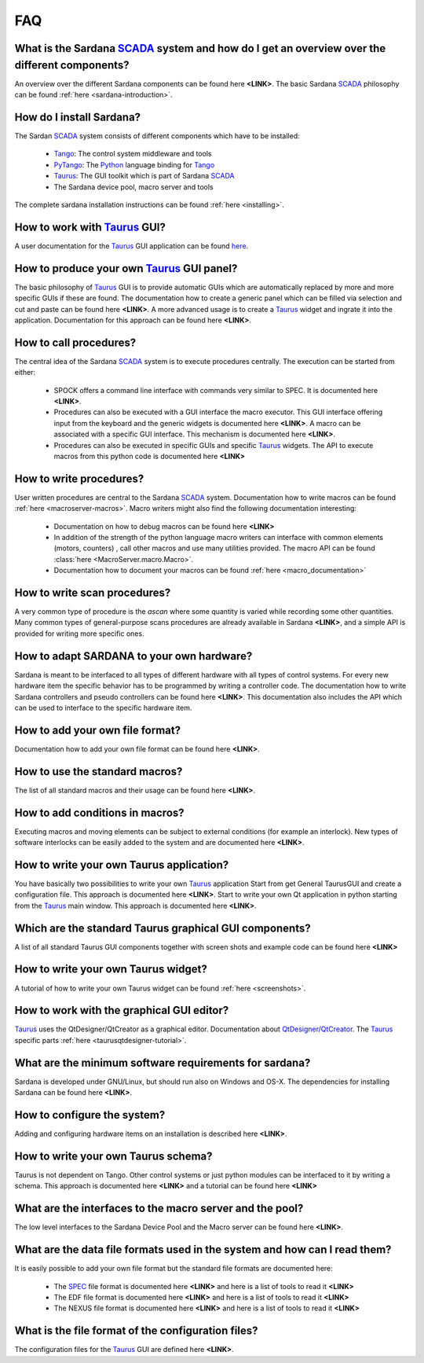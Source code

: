 
.. _sardana-faq:

===
FAQ
===

What is the Sardana SCADA_ system and how do I get an overview over the different components?
--------------------------------------------------------------------------------------------------------
An overview over the different Sardana components can be found here **<LINK>**. 
The basic Sardana SCADA_ philosophy can be found :ref:`here <sardana-introduction>`.

How do I install Sardana?
-------------------------
The Sardan SCADA_ system consists of different components which have to be installed:
    
    * Tango_: The control system middleware and tools
    * PyTango_: The Python_ language binding for Tango_
    * Taurus_: The GUI toolkit which is part of Sardana SCADA_
    * The Sardana device pool, macro server and tools

The complete sardana installation instructions can be found
:ref:`here <installing>`.

How to work with Taurus_ GUI?
-----------------------------
A user documentation for the Taurus_ GUI application can be found
`here <http://packages.python.org/taurus/>`_.

How to produce your own Taurus_ GUI panel?
-------------------------------------------
The basic philosophy of Taurus_ GUI is to provide automatic GUIs which are
automatically replaced by more and more specific GUIs if these are found.
The documentation how to create a generic panel which can be filled via
selection and cut and paste can be found here **<LINK>**.
A more advanced usage is to create a Taurus_ widget and ingrate it into the
application. Documentation for this approach can be found here **<LINK>**.

How to call procedures?
-----------------------
The central idea of the Sardana SCADA_ system is to execute procedures centrally.
The execution can be started from either:

    * SPOCK offers a command line interface with commands very similar to SPEC.
      It is documented here **<LINK>**.
    * Procedures can also be executed with a GUI interface the macro executor.
      This GUI interface offering input from the keyboard and the generic
      widgets is documented here **<LINK>**. A macro can be associated with a
      specific GUI interface. This mechanism is documented here **<LINK>**.
    * Procedures can also be executed in specific GUIs and specific Taurus_
      widgets. The API to execute macros from this python code is documented
      here **<LINK>**

How to write procedures?
------------------------
User written procedures are central to the Sardana SCADA_ system. 
Documentation how to write macros can be found :ref:`here <macroserver-macros>`. 
Macro writers might also find the following documentation interesting:

    * Documentation on how to debug macros  can be found here **<LINK>**
    * In addition of the strength of the python language macro writers can
      interface with common elements (motors, counters) , call other macros
      and use many utilities provided. The macro API can be found :class:`here <MacroServer.macro.Macro>`.
    * Documentation how to document your macros can be found :ref:`here <macro_documentation>`

How to write scan procedures?
-----------------------------
A very common type of procedure is the *ascan* where some quantity is 
varied while recording some other quantities. Many common types of 
general-purpose scans procedures are already available in Sardana **<LINK>**,
and a simple API is provided for writing more specific ones.

How to adapt SARDANA to your own hardware?
------------------------------------------
Sardana is meant to be interfaced to all types of different hardware with all
types of control systems. For every new hardware item the specific behavior
has to be programmed by writing a controller code. The documentation how to
write Sardana controllers and pseudo controllers can be found here **<LINK>**.
This documentation also includes the API which can be used to interface to
the specific hardware item.

How to add your own file format?
--------------------------------
Documentation how to add your own file format can be found here **<LINK>**.

How to use the standard macros?
-------------------------------
The list of all standard macros and their usage can be found here **<LINK>**.

How to add conditions in macros?
--------------------------------
Executing macros and moving elements can be subject to external conditions 
(for example an interlock). New types of software interlocks can be easily
added to the system and are documented here **<LINK>**.

How to write your own Taurus application?
-----------------------------------------
You have basically two possibilities to write your own Taurus_ application
Start from get General TaurusGUI and create a configuration file. This approach
is documented here **<LINK>**.
Start to write your own Qt application in python starting from the Taurus_ main
window. This approach is documented here **<LINK>**.

Which are the standard Taurus graphical GUI components?
-------------------------------------------------------
A list of all standard Taurus GUI components together with screen shots
and example code can be found here **<LINK>**

How to write your own Taurus widget?
------------------------------------
A tutorial of how to write your own Taurus widget can be found
:ref:`here <screenshots>`.

How to work with the graphical GUI editor?
------------------------------------------
Taurus_ uses the QtDesigner/QtCreator  as a graphical editor. Documentation
about `QtDesigner/QtCreator <http://qt.nokia.com/products/developer-tools/>`_.
The Taurus_ specific parts :ref:`here <taurusqtdesigner-tutorial>`.

What are the minimum software requirements for sardana?
-------------------------------------------------------
Sardana is developed under GNU/Linux, but should run also on Windows and OS-X.
The dependencies for installing Sardana can be found here **<LINK>**.

How to configure the system?
----------------------------
Adding and configuring hardware items on an installation is described 
here **<LINK>**.

How to write your own Taurus schema?
------------------------------------
Taurus is not dependent on Tango. Other control systems or just python modules
can be interfaced to it by writing a schema. This approach is documented
here **<LINK>** and a tutorial can be found here **<LINK>**

What are the interfaces to the macro server and the pool?
---------------------------------------------------------
The low level interfaces to the Sardana Device Pool and the Macro server can
be found here **<LINK>**.

What are the data file formats used in the system and how can I read them?
--------------------------------------------------------------------------
It is easily possible to add your own file format but the standard file formats are documented here:
    
    * The SPEC_ file format is documented here **<LINK>** and here is a list
      of tools to read it **<LINK>**
    * The EDF file format is documented here **<LINK>** and here is a list
      of tools to read it **<LINK>**
    * The NEXUS file format is documented here **<LINK>** and here is a list
      of tools to read it **<LINK>**

What is the file format of the configuration files?
---------------------------------------------------
The configuration files for the Taurus_ GUI are defined here **<LINK>**.

.. _ALBA: http://www.cells.es/
.. _ANKA: http://http://ankaweb.fzk.de/
.. _ELETTRA: http://http://www.elettra.trieste.it/
.. _ESRF: http://www.esrf.eu/
.. _FRMII: http://www.frm2.tum.de/en/index.html
.. _HASYLAB: http://hasylab.desy.de/
.. _MAX-lab: http://www.maxlab.lu.se/maxlab/max4/index.html
.. _SOLEIL: http://www.synchrotron-soleil.fr/

.. _SCADA: http://en.wikipedia.org/wiki/SCADA
.. _Tango: http://www.tango-controls.org/
.. _PyTango: http://packages.python.org/PyTango/
.. _Taurus: http://packages.python.org/taurus/
.. _QTango: http://www.tango-controls.org/download/index_html#qtango3
.. _Qt: http://qt.nokia.com/products/
.. _PyQt: http://www.riverbankcomputing.co.uk/software/pyqt/
.. _PyQwt: http://pyqwt.sourceforge.net/
.. _Python: http://www.python.org/
.. _IPython: http://ipython.scipy.org/
.. _ATK: http://www.tango-controls.org/Documents/gui/atk/tango-application-toolkit
.. _Qub: http://www.blissgarden.org/projects/qub/
.. _numpy: http://numpy.scipy.org/
.. _SPEC: http://www.certif.com/
.. _EPICS: http://www.aps.anl.gov/epics/